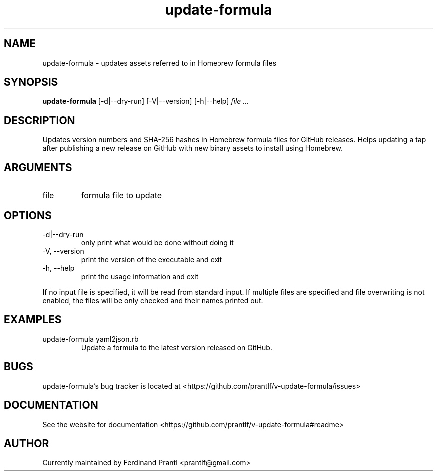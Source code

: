 .TH update-formula "1" "December 15, 2023" "" "update-formula manual"

.SH NAME
update-formula - updates assets referred to in Homebrew formula files

.SH SYNOPSIS
.B update-formula
[-d|--dry-run] [-V|--version] [-h|--help]
.I file ...
.RE

.SH DESCRIPTION
Updates version numbers and SHA-256 hashes in Homebrew formula files for GitHub
releases. Helps updating a tap after publishing a new release on GitHub with new
binary assets to install using Homebrew.

.SH ARGUMENTS
.B
.IP "file"
formula file to update

.SH OPTIONS
.B
.IP "-d|--dry-run"
only print what would be done without doing it
.B
.IP "-V, --version"
print the version of the executable and exit
.B
.IP "-h, --help"
print the usage information and exit

.RE
If no input file is specified, it will be read from standard input.
If multiple files are specified and file overwriting is not enabled,
the files will be only checked and their names printed out.

.SH EXAMPLES
.B
.IP "update-formula yaml2json.rb"
Update a formula to the latest version released on GitHub.

.SH BUGS
update-formula's bug tracker is located at <https://github.com/prantlf/v-update-formula/issues>

.SH DOCUMENTATION
See the website for documentation <https://github.com/prantlf/v-update-formula#readme>

.SH AUTHOR
Currently maintained by Ferdinand Prantl <prantlf@gmail.com>
